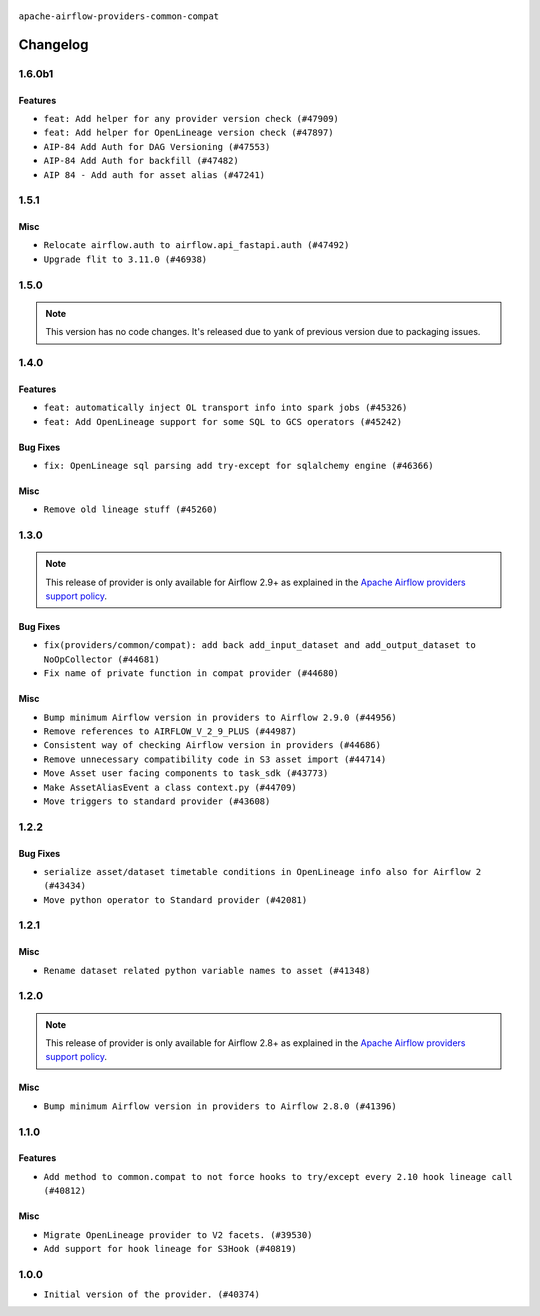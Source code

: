  .. Licensed to the Apache Software Foundation (ASF) under one
    or more contributor license agreements.  See the NOTICE file
    distributed with this work for additional information
    regarding copyright ownership.  The ASF licenses this file
    to you under the Apache License, Version 2.0 (the
    "License"); you may not use this file except in compliance
    with the License.  You may obtain a copy of the License at

 ..   http://www.apache.org/licenses/LICENSE-2.0

 .. Unless required by applicable law or agreed to in writing,
    software distributed under the License is distributed on an
    "AS IS" BASIS, WITHOUT WARRANTIES OR CONDITIONS OF ANY
    KIND, either express or implied.  See the License for the
    specific language governing permissions and limitations
    under the License.

.. NOTE TO CONTRIBUTORS:
    Please, only add notes to the Changelog just below the "Changelog" header when there are some breaking changes
    and you want to add an explanation to the users on how they are supposed to deal with them.
    The changelog is updated and maintained semi-automatically by release manager.

``apache-airflow-providers-common-compat``

Changelog
---------

1.6.0b1
.......

Features
~~~~~~~~

* ``feat: Add helper for any provider version check (#47909)``
* ``feat: Add helper for OpenLineage version check (#47897)``
* ``AIP-84 Add Auth for DAG Versioning (#47553)``
* ``AIP-84 Add Auth for backfill (#47482)``
* ``AIP 84 - Add auth for asset alias (#47241)``

.. Below changes are excluded from the changelog. Move them to
   appropriate section above if needed. Do not delete the lines(!):
   * ``Remove links to x/twitter.com (#47801)``

1.5.1
.....

Misc
~~~~

* ``Relocate airflow.auth to airflow.api_fastapi.auth (#47492)``
* ``Upgrade flit to 3.11.0 (#46938)``

.. Below changes are excluded from the changelog. Move them to
   appropriate section above if needed. Do not delete the lines(!):
   * ``Move tests_common package to devel-common project (#47281)``
   * ``Improve documentation for updating provider dependencies (#47203)``
   * ``Add legacy namespace packages to airflow.providers (#47064)``
   * ``Remove extra whitespace in provider readme template (#46975)``

1.5.0
.....

.. note::
  This version has no code changes. It's released due to yank of previous version due to packaging issues.

1.4.0
.....

Features
~~~~~~~~

* ``feat: automatically inject OL transport info into spark jobs (#45326)``
* ``feat: Add OpenLineage support for some SQL to GCS operators (#45242)``

Bug Fixes
~~~~~~~~~

* ``fix: OpenLineage sql parsing add try-except for sqlalchemy engine (#46366)``

Misc
~~~~

* ``Remove old lineage stuff (#45260)``

.. Below changes are excluded from the changelog. Move them to
   appropriate section above if needed. Do not delete the lines(!):
   * ``Move provider_tests to unit folder in provider tests (#46800)``
   * ``Removed the unused provider's distribution (#46608)``
   * ``moving common-compat provider (#46063)``

1.3.0
.....

.. note::
  This release of provider is only available for Airflow 2.9+ as explained in the
  `Apache Airflow providers support policy <https://github.com/apache/airflow/blob/main/PROVIDERS.rst#minimum-supported-version-of-airflow-for-community-managed-providers>`_.

Bug Fixes
~~~~~~~~~

* ``fix(providers/common/compat): add back add_input_dataset and add_output_dataset to NoOpCollector (#44681)``
* ``Fix name of private function in compat provider (#44680)``

Misc
~~~~

* ``Bump minimum Airflow version in providers to Airflow 2.9.0 (#44956)``
* ``Remove references to AIRFLOW_V_2_9_PLUS (#44987)``
* ``Consistent way of checking Airflow version in providers (#44686)``
* ``Remove unnecessary compatibility code in S3 asset import (#44714)``
* ``Move Asset user facing components to task_sdk (#43773)``
* ``Make AssetAliasEvent a class context.py (#44709)``
* ``Move triggers to standard provider (#43608)``

.. Below changes are excluded from the changelog. Move them to
   appropriate section above if needed. Do not delete the lines(!):
   * ``Bumping common compat to 1.3.0 (#44728)``
   * ``Prevent __init__.py in providers from being modified (#44713)``
   * ``Fix accidental db tests in Task SDK (#44690)``

.. Review and move the new changes to one of the sections above:
   * ``feat: automatically inject OL info into spark job in DataprocSubmitJobOperator (#44477)``

1.2.2
.....

Bug Fixes
~~~~~~~~~

* ``serialize asset/dataset timetable conditions in OpenLineage info also for Airflow 2 (#43434)``
* ``Move python operator to Standard provider (#42081)``

.. Below changes are excluded from the changelog. Move them to
   appropriate section above if needed. Do not delete the lines(!):
   * ``Split providers out of the main "airflow/" tree into a UV workspace project (#42505)``
   * ``Fix provider title in documentation (#43157)``

1.2.1
.....

Misc
~~~~

* ``Rename dataset related python variable names to asset (#41348)``


.. Below changes are excluded from the changelog. Move them to
   appropriate section above if needed. Do not delete the lines(!):

1.2.0
.....

.. note::
  This release of provider is only available for Airflow 2.8+ as explained in the
  `Apache Airflow providers support policy <https://github.com/apache/airflow/blob/main/PROVIDERS.rst#minimum-supported-version-of-airflow-for-community-managed-providers>`_.

Misc
~~~~

* ``Bump minimum Airflow version in providers to Airflow 2.8.0 (#41396)``


.. Below changes are excluded from the changelog. Move them to
   appropriate section above if needed. Do not delete the lines(!):

1.1.0
.....

Features
~~~~~~~~

* ``Add method to common.compat to not force hooks to try/except every 2.10 hook lineage call (#40812)``

Misc
~~~~

* ``Migrate OpenLineage provider to V2 facets. (#39530)``
* ``Add support for hook lineage for S3Hook (#40819)``

1.0.0
.....

* ``Initial version of the provider. (#40374)``
